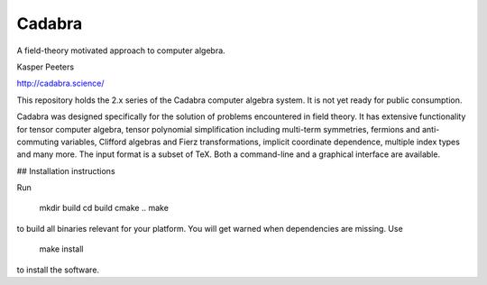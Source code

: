Cadabra
=======

|Build status|

.. |Build status| image:: https://secure.travis-ci.org/kpeeters/cadabra2.svg?branch=master
   :target: http://travis-ci.org/kpeeters/cadabra2

A field-theory motivated approach to computer algebra.

Kasper Peeters

http://cadabra.science/

This repository holds the 2.x series of the Cadabra computer
algebra system. It is not yet ready for public consumption.

Cadabra was designed specifically for the solution of problems
encountered in field theory. It has extensive functionality for tensor
computer algebra, tensor polynomial simplification including
multi-term symmetries, fermions and anti-commuting variables, Clifford
algebras and Fierz transformations, implicit coordinate dependence,
multiple index types and many more. The input format is a subset of
TeX. Both a command-line and a graphical interface are available.

## Installation instructions

Run

    mkdir build
    cd build
    cmake ..
    make

to build all binaries relevant for your platform. You will get 
warned when dependencies are missing. Use

    make install

to install the software.

